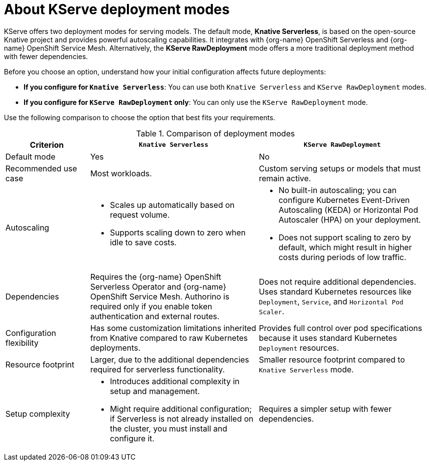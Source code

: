 :_module-type: CONCEPT

[id='about-kserve-deployment-modes_{context}']

= About KServe deployment modes

KServe offers two deployment modes for serving models. The default mode, *Knative Serverless*, is based on the open-source Knative project and provides powerful autoscaling capabilities. It integrates with {org-name} OpenShift Serverless and {org-name} OpenShift Service Mesh. Alternatively, the *KServe RawDeployment* mode offers a more traditional deployment method with fewer dependencies.

Before you choose an option, understand how your initial configuration affects future deployments:

* *If you configure for `Knative Serverless`*: You can use both `Knative Serverless` and `KServe RawDeployment` modes.
* *If you configure for `KServe RawDeployment` only*: You can only use the `KServe RawDeployment` mode.

Use the following comparison to choose the option that best fits your requirements.

.Comparison of deployment modes
[options="header", cols="1,2,2"]
|===
|Criterion |`Knative Serverless` |`KServe RawDeployment`

|Default mode
|Yes
|No

|Recommended use case
|Most workloads.
|Custom serving setups or models that must remain active.

|Autoscaling
a|
* Scales up automatically based on request volume.
* Supports scaling down to zero when idle to save costs.
a|
* No built-in autoscaling; you can configure Kubernetes Event-Driven Autoscaling (KEDA) or Horizontal Pod Autoscaler (HPA) on your deployment.
* Does not support scaling to zero by default, which might result in higher costs during periods of low traffic.

|Dependencies
|Requires the {org-name} OpenShift Serverless Operator and {org-name} OpenShift Service Mesh. Authorino is required only if you enable token authentication and external routes.
|Does not require additional dependencies. Uses standard Kubernetes resources like `Deployment`, `Service`, and `Horizontal Pod Scaler`.

|Configuration flexibility
|Has some customization limitations inherited from Knative compared to raw Kubernetes deployments.
|Provides full control over pod specifications because it uses standard Kubernetes `Deployment` resources.

|Resource footprint
|Larger, due to the additional dependencies required for serverless functionality.
|Smaller resource footprint compared to `Knative Serverless` mode.

|Setup complexity
a|
* Introduces additional complexity in setup and management.
* Might require additional configuration; if Serverless is not already installed on the cluster, you must install and configure it.
|Requires a simpler setup with fewer dependencies.
|===
